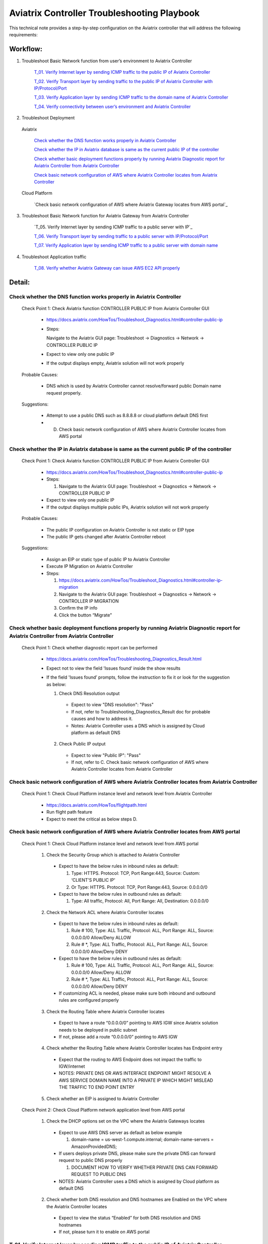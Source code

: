 .. meta::
   :description: 
   :keywords: 

=========================================================================================
Aviatrix Controller Troubleshooting Playbook
=========================================================================================

This technical note provides a step-by-step configuration on the Aviatrix controller that will address the following requirements:

Workflow:
---------

1. Troubleshoot Basic Network function from user’s environment to Aviatrix Controller

    `T_01. Verify Internet layer by sending ICMP traffic to the public IP of Aviatrix Controller`_
    
    `T_02. Verify Transport layer by sending traffic to the public IP of Aviatrix Controller with IP/Protocol/Port`_
    
    `T_03. Verify Application layer by sending ICMP traffic to the domain name of Aviatrix Controller`_
    
    `T_04. Verify connectivity between user’s environment and Aviatrix Controller`_
  
2. Troubleshoot Deployment
  
  Aviatrix
  
    `Check whether the DNS function works properly in Aviatrix Controller`_

    `Check whether the IP in Aviatrix database is same as the current public IP of the controller`_

    `Check whether basic deployment functions properly by running Aviatrix Diagnostic report for Aviatrix Controller from Aviatrix Controller`_

    `Check basic network configuration of AWS where Aviatrix Controller locates from Aviatrix Controller`_
 
  Cloud Platform
  
    `Check basic network configuration of AWS where Aviatrix Gateway locates from AWS portal`_
        
3. Troubleshoot Basic Network function for Aviatrix Gateway from Aviatrix Controller

    `T_05. Verify Internet layer by sending ICMP traffic to a public server with IP`_
  
    `T_06. Verify Transport layer by sending traffic to a public server with IP/Protocol/Port`_
  
    `T_07. Verify Application layer by sending ICMP traffic to a public server with domain name`_
    
4. Troubleshoot Application traffic

    `T_08. Verify whether Aviatrix Gateway can issue AWS EC2 API properly`_

Detail:
-------

Check whether the DNS function works properly in Aviatrix Controller
~~~~~~~~~~~~~~~~~~~~~~~~~~~~~~~~~~~~~~~~~~~~~~~~~~~~~~~~~~~~~~~~~~~~

    Check Point 1: Check Aviatrix function CONTROLLER PUBLIC IP from Aviatrix Controller GUI

      * https://docs.aviatrix.com/HowTos/Troubleshoot_Diagnostics.html#controller-public-ip

      * Steps:
      
        Navigate to the Aviatrix GUI page: Troubleshoot -> Diagnostics -> Network -> CONTROLLER PUBLIC IP

      * Expect to view only one public IP

      * If the output displays empty, Aviatrix solution will not work properly

    Probable Causes:

      * DNS which is used by Aviatrix Controller cannot resolve/forward public Domain name request properly.

    Suggestions:

      * Attempt to use a public DNS such as 8.8.8.8 or cloud platform default DNS first

      * D) Check basic network configuration of AWS where Aviatrix Controller locates from AWS portal

Check whether the IP in Aviatrix database is same as the current public IP of the controller
~~~~~~~~~~~~~~~~~~~~~~~~~~~~~~~~~~~~~~~~~~~~~~~~~~~~~~~~~~~~~~~~~~~~~~~~~~~~~~~~~~~~~~~~~~~~

    Check Point 1: Check Aviatrix function CONTROLLER PUBLIC IP from Aviatrix Controller GUI

      * https://docs.aviatrix.com/HowTos/Troubleshoot_Diagnostics.html#controller-public-ip

      * Steps:
    
        1. Navigate to the Aviatrix GUI page: Troubleshoot -> Diagnostics -> Network -> CONTROLLER PUBLIC IP

      * Expect to view only one public IP

      * If the output displays multiple public IPs, Aviatrix solution will not work properly

    Probable Causes:

      * The public IP configuration on Aviatrix Controller is not static or EIP type

      * The public IP gets changed after Aviatrix Controller reboot

    Suggestions:

      * Assign an EIP or static type of public IP to Aviatrix Controller

      * Execute IP Migration on Aviatrix Controller
    
      * Steps:
        
        1. https://docs.aviatrix.com/HowTos/Troubleshoot_Diagnostics.html#controller-ip-migration
        
        2. Navigate to the Aviatrix GUI page: Troubleshoot -> Diagnostics -> Network -> CONTROLLER IP MIGRATION
        
        3. Confirm the IP info
        
        4. Click the button “Migrate"

Check whether basic deployment functions properly by running Aviatrix Diagnostic report for Aviatrix Controller from Aviatrix Controller
~~~~~~~~~~~~~~~~~~~~~~~~~~~~~~~~~~~~~~~~~~~~~~~~~~~~~~~~~~~~~~~~~~~~~~~~~~~~~~~~~~~~~~~~~~~~~~~~~~~~~~~~~~~~~~~~~~~~~~~~~~~~~~~~~~~~~~~~

  Check Point 1: Check whether diagnostic report can be performed  

    * https://docs.aviatrix.com/HowTos/Troubleshooting_Diagnostics_Result.html

    * Expect not to view the field 'Issues found’ inside the show results

    * If the field 'Issues found’ prompts, follow the instruction to fix it or look for the suggestion as below:

      1. Check DNS Resolution output
    
        * Expect to view "DNS resolution": "Pass"
        
        * If not, refer to Troubleshooting_Diagnostics_Result doc for probable causes and how to address it.
        
        * Notes: Aviatrix Controller uses a DNS which is assigned by Cloud platform as default DNS

      2. Check Public IP output
    
        * Expect to view "Public IP": "Pass"
    
        * If not, refer to C. Check basic network configuration of AWS where Aviatrix Controller locates from Aviatrix Controller

Check basic network configuration of AWS where Aviatrix Controller locates from Aviatrix Controller
~~~~~~~~~~~~~~~~~~~~~~~~~~~~~~~~~~~~~~~~~~~~~~~~~~~~~~~~~~~~~~~~~~~~~~~~~~~~~~~~~~~~~~~~~~~~~~~~~~~

  Check Point 1: Check Cloud Platform instance level and network level from Aviatrix Controller
    
    * https://docs.aviatrix.com/HowTos/flightpath.html
    
    * Run flight path feature
    
    * Expect to meet the critical as below steps D.

Check basic network configuration of AWS where Aviatrix Controller locates from AWS portal
~~~~~~~~~~~~~~~~~~~~~~~~~~~~~~~~~~~~~~~~~~~~~~~~~~~~~~~~~~~~~~~~~~~~~~~~~~~~~~~~~~~~~~~~~~

  Check Point 1: Check Cloud Platform instance level and network level from AWS portal 

    1. Check the Security Group which is attached to Aviatrix Controller 
    
      * Expect to have the below rules in inbound rules as default:
        
        1. Type: HTTPS. Protocol: TCP, Port Range:443, Source: Custom: ‘CLIENT’S PUBLIC IP'
        
        2. Or Type: HTTPS. Protocol: TCP, Port Range:443, Source: 0.0.0.0/0
    
      * Expect to have the below rules in outbound rules as default:
        
        1. Type: All traffic, Protocol: All, Port Range: All, Destination: 0.0.0.0/0

    2. Check the Network ACL where Aviatrix Controller locates
    
      * Expect to have the below rules in inbound rules as default:
        
        1. Rule # 100, Type: ALL Traffic, Protocol: ALL, Port Range: ALL, Source: 0.0.0.0/0 Allow/Deny ALLOW
        
        2. Rule # *, Type: ALL Traffic, Protocol: ALL, Port Range: ALL, Source: 0.0.0.0/0 Allow/Deny DENY
      
      * Expect to have the below rules in outbound rules as default:
        
        1. Rule # 100, Type: ALL Traffic, Protocol: ALL, Port Range: ALL, Source: 0.0.0.0/0 Allow/Deny ALLOW
        
        2. Rule # *, Type: ALL Traffic, Protocol: ALL, Port Range: ALL, Source: 0.0.0.0/0 Allow/Deny DENY
    
      * If customizing ACL is needed, please make sure both inbound and outbound rules are configured properly

    3. Check the Routing Table where Aviatrix Controller locates
    
      * Expect to have a route “0.0.0.0/0” pointing to AWS IGW since Aviatrix solution needs to be deployed in public subnet
    
      * If not, please add a route “0.0.0.0/0” pointing to AWS IGW

    4. Check whether the Routing Table where Aviatrix Controller locates has Endpoint entry
    
      * Expect that the routing to AWS Endpoint does not impact the traffic to IGW/internet
    
      * NOTES: PRIVATE DNS OR AWS INTERFACE ENDPOINT MIGHT RESOLVE A AWS SERVICE DOMAIN NAME INTO A PRIVATE IP WHICH MIGHT MISLEAD THE TRAFFIC TO END POINT ENTRY

    5. Check whether an EIP is assigned to Aviatrix Controller

  Check Point 2: Check Cloud Platform network application level from AWS portal 

    1. Check the DHCP options set on the VPC where the Aviatrix Gateways locates
    
      * Expect to use AWS DNS server as default as below example
        
        1. domain-name = us-west-1.compute.internal; domain-name-servers = AmazonProvidedDNS;
    
      * If users deploys private DNS, please make sure the private DNS can forward request to public DNS properly
        
        1. DOCUMENT HOW TO VERIFY WHETHER PRIVATE DNS CAN FORWARD REQUEST TO PUBLIC DNS
    
      * NOTES: Aviatrix Controller uses a DNS which is assigned by Cloud platform as default DNS

    2. Check whether both DNS resolution and DNS hostnames are Enabled on the VPC where the Aviatrix Controller locates
    
      * Expect to view the status “Enabled” for both DNS resolution and DNS hostnames
    
      * If not, please turn it to enable on AWS portal

T_01. Verify Internet layer by sending ICMP traffic to the public IP of Aviatrix Controller
~~~~~~~~~~~~~~~~~~~~~~~~~~~~~~~~~~~~~~~~~~~~~~~~~~~~~~~~~~~~~~~~~~~~~~~~~~~~~~~~~~~~~~~~~~~

  * For troubleshooting purpose, please temporarily allow ICMP traffic from your environment's IP on Aviatrix Controller in Cloud Platform

  * Issue command #ping [CONTROLLER PUBLIC IP]

  * Expect to view Ping Success

  * If the Ping fail, please check the traceroute/tracert report to figure out where the traffic ends

  Probable Causes:

    * Aviatrix Controller is not UP

    * Basic network configuration in cloud platform does not configure properly

    * Firewall or network blocks the ICMP traffic
    
  Suggestions:

    * Check controller status

    * Check network configuration

T_02. Verify Transport layer by sending traffic to the public IP of Aviatrix Controller with IP/Protocol/Port
~~~~~~~~~~~~~~~~~~~~~~~~~~~~~~~~~~~~~~~~~~~~~~~~~~~~~~~~~~~~~~~~~~~~~~~~~~~~~~~~~~~~~~~~~~~~~~~~~~~~~~~~~~~~~

  * Issue command #telent [CONTROLLER PUBLIC IP] 443

  * Expect to telnet success

  * If it fail, please check the tcptraceroute report to figure out where the traffic ends

  Probable Causes:

    * Aviatrix Controller is not UP

    * Basic network configuration in cloud platform does not configure properly

    * Firewall or network blocks the 443 traffic
    
  Suggestions:

    * Check controller status

    * Check network configuration

T_03. Verify Application layer by sending ICMP traffic to the domain name of Aviatrix Controller
~~~~~~~~~~~~~~~~~~~~~~~~~~~~~~~~~~~~~~~~~~~~~~~~~~~~~~~~~~~~~~~~~~~~~~~~~~~~~~~~~~~~~~~~~~~~~~~~

  * For troubleshooting purpose, please temporarily allow ICMP traffic from your environment's IP on Aviatrix Controller in Cloud Platform
  
  * Issue command #ping [CONTROLLER DOMAIN NAME]

  * Expect to view Ping Success

  * If the Ping fail, 
    
    * check the traceroute/tracert report to figure out where the traffic ends
    
    * issue the command #nslookup  [CONTROLLER DOMAIN NAME] to verify the IP

  Probable Causes:

    * A DNS cannot resolve this domain or forward this DNS request to a public DNS properly

    * Network configuration/routing to DNS

  Suggestions:

    * Check the DNS configuration/entry/record

    * Check network configuration

T_04. Verify connectivity between user’s environment and Aviatrix Controller
~~~~~~~~~~~~~~~~~~~~~~~~~~~~~~~~~~~~~~~~~~~~~~~~~~~~~~~~~~~~~~~~~~~~~~~~~~~~

  * Attempt to browse https://[AVIATRIX CONTROLLER PUBLIC IP] on Chrome browser

  * Expect to view Aviatrix Controller GUI successfully

  * If it fails, users cannot deploy Aviatrix solution through Aviatrix Controller GUI

  Probable Causes:
    
    * Browser cache or other issues

  Suggestions:

    * Clean the browser cache and try again

    * Attempt to use another browser such as Firefox

T_05. Verify Internet layer by sending ICMP traffic to a public server with IP from Aviatrix Controller
~~~~~~~~~~~~~~~~~~~~~~~~~~~~~~~~~~~~~~~~~~~~~~~~~~~~~~~~~~~~~~~~~~~~~~~~~~~~~~~~~~~~~~~~~~~~~~~~~~~~~~~

  * https://docs.aviatrix.com/HowTos/Troubleshoot_Diagnostics.html#controller-utility

  * Take a public server 8.8.8.8 for example

  * Steps:
    
    1. Navigate to the Aviatrix GUI page: Troubleshoot -> Diagnostics -> Network -> CONTROLLER UTILITY
    
    2. Host Name (or IP): 8.8.8.8
    
    3. Click the button “Ping"

  * Expect to view Ping Success as example:

  ::

    Example: 

    PING 8.8.8.8 (8.8.8.8) 400(428) bytes of data.
    76 bytes from 8.8.8.8: icmp_seq=1 ttl=48 (truncated)
    76 bytes from 8.8.8.8: icmp_seq=2 ttl=48 (truncated)
    76 bytes from 8.8.8.8: icmp_seq=3 ttl=48 (truncated)
    76 bytes from 8.8.8.8: icmp_seq=4 ttl=48 (truncated)
    76 bytes from 8.8.8.8: icmp_seq=5 ttl=48 (truncated)

    --- 8.8.8.8 ping statistics ---
    5 packets transmitted, 5 received, 0% packet loss, time 4008ms
    rtt min/avg/max/mdev = 1.954/1.986/2.028/0.061 ms

T_06. Verify Transport layer by sending traffic to a public server with IP/Protocol/Port
~~~~~~~~~~~~~~~~~~~~~~~~~~~~~~~~~~~~~~~~~~~~~~~~~~~~~~~~~~~~~~~~~~~~~~~~~~~~~~~~~~~~~~~~

  * https://docs.aviatrix.com/HowTos/Troubleshoot_Diagnostics.html#network-connectivity-utility

  * Take a public server 8.8.8.8 for example

  * Steps:
    
    1. Navigate to the Aviatrix GUI page: Troubleshoot -> Diagnostics -> Network -> NETWORK CONNECTIVITY UTILITY
    
    2. Hostname: 8.8.8.8
    
    3. Port: 443
    
    4. Gateway Name: Controller
    
    5. Protocol: TCP
    
    6. Click the button “Go"

  * Expect to view a green message “Able to reach 8.8.8.8 at 443 from controller” on Aviatrix GUI

T_07. Verify Application layer by sending ICMP traffic to a public server with domain name
~~~~~~~~~~~~~~~~~~~~~~~~~~~~~~~~~~~~~~~~~~~~~~~~~~~~~~~~~~~~~~~~~~~~~~~~~~~~~~~~~~~~~~~~~~

  * https://docs.aviatrix.com/HowTos/Troubleshoot_Diagnostics.html#controller-utility

  * Take a public server www.google.com for example

  * Steps:
    
    1. Navigate to the Aviatrix GUI page: Troubleshoot -> Diagnostics -> Network -> CONTROLLER UTILITY
    
    2. Host Name (or IP): www.google.com
    
    3. Click the button “Ping"

  * Expect to view Ping Success and able to resolve the domain name to a public IP as example:

  ::

    Example: 
    
    PING www.google.com (216.58.194.164) 400(428) bytes of data.
    76 bytes from sfo07s13-in-f4.1e100.net (216.58.194.164): icmp_seq=1 ttl=51 (truncated)
    76 bytes from sfo07s13-in-f4.1e100.net (216.58.194.164): icmp_seq=2 ttl=51 (truncated)
    76 bytes from sfo07s13-in-f4.1e100.net (216.58.194.164): icmp_seq=3 ttl=51 (truncated)
    76 bytes from sfo07s13-in-f4.1e100.net (216.58.194.164): icmp_seq=4 ttl=51 (truncated)
    76 bytes from sfo07s13-in-f4.1e100.net (216.58.194.164): icmp_seq=5 ttl=51 (truncated)

    --- www.google.com ping statistics ---
    5 packets transmitted, 5 received, 0% packet loss, time 4004ms
    rtt min/avg/max/mdev = 2.126/2.139/2.154/0.009 ms

  * If it cannot resolve to a public IP or Ping fail, this Aviatrix Gateway might not function properly

  Probable Causes:

    * A private DNS cannot resolve a public domain or forward this public DNS request to a public DNS properly
  
    * The outbound rules of security group or ACL is not allowing traffic to 0.0.0.0/0
     
  Suggestions:

    1. please check the private DNS configuration
    
        1. Make sure it can resolve a public domain
    
        2. Make sure it can forward public DNS request to a public DNS

    2. Allow public traffic on security group and ACL

T_08. Verify whether Aviatrix Gateway can issue AWS EC2 API properly
~~~~~~~~~~~~~~~~~~~~~~~~~~~~~~~~~~~~~~~~~~~~~~~~~~~~~~~~~~~~~~~~~~~~

  * https://docs.aws.amazon.com/AWSEC2/latest/APIReference/API_DescribeRegions.html

  * Check the AWS EC2 API server in your VPC region in https://docs.aws.amazon.com/general/latest/gr/rande.html#ec2_region
  
  ::

    Take us-west-1 region for example: ec2.us-west-1.amazonaws.com

  * Steps:
    
    1. Navigate to the Aviatrix GUI page: Troubleshoot -> Diagnostics -> Network -> CONTROLLER UTILITY
    
    2. Host Name (or IP): ec2.us-west-1.amazonaws.com
    
    3. Click the button “Ping"

  * Expect to view Ping Success and able to resolve the domain name to a public IP as example:

  ::

    Example: 
    
    PING ec2.us-west-1.amazonaws.com (176.32.118.39) 400(428) bytes of data.
    408 bytes from 176.32.118.39: icmp_seq=1 ttl=251 time=1.94 ms
    408 bytes from 176.32.118.39: icmp_seq=2 ttl=251 time=1.96 ms
    408 bytes from 176.32.118.39: icmp_seq=3 ttl=251 time=1.99 ms
    408 bytes from 176.32.118.39: icmp_seq=4 ttl=251 time=1.96 ms
    408 bytes from 176.32.118.39: icmp_seq=5 ttl=251 time=2.02 ms

    --- ec2.us-west-1.amazonaws.com ping statistics ---
    5 packets transmitted, 5 received, 0% packet loss, time 4004ms
    rtt min/avg/max/mdev = 1.943/1.976/2.021/0.038 ms

  * If it resolves to a private IP or Ping fail, Aviatrix Gateway might not able to function AWS API properly

  Probable Causes:

    * There is an AWS endpoint/interface for AWS EC2 API in the routing table

    * A private DNS cannot resolve a public domain or forward this public DNS request to a public DNS properly

    Suggestions:

    1. Check whether your VPC/subnet/routing table has an AWS endpoint for AWS EC2 API
      
      1. Attempt to remove the endpoint first and then verify it again

    2. Check the private DNS configuration
      
      1. Make sure it can resolve a public domain
    
      2. Make sure it can forward public DNS request to a public DNS


.. disqus::
